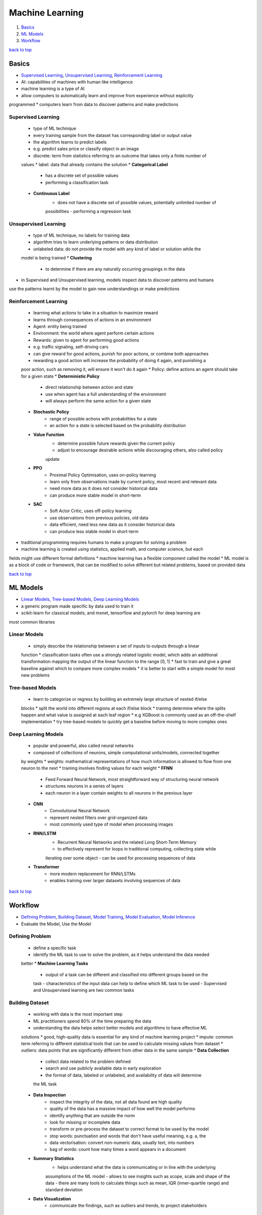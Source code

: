 ================
Machine Learning
================

1. `Basics`_
2. `ML Models`_
3. `Workflow`_

`back to top <#machine-learning>`_

Basics
======

* `Supervised Learning`_, `Unsupervised Learning`_, `Reinforcement Learning`_
* AI: capabilities of machines with human like intelligence
* machine learning is a type of AI
* allow computers to automatically learn and improve from experience without explicitly
programmed
* computers learn from data to discover patterns and make predictions

Supervised Learning
-------------------
    * type of ML technique
    * every training sample from the dataset has corresponding label or output value
    * the algorithm learns to predict labels
    * e.g. predict sales price or classify object in an image
    * discrete: term from statistics referring to an outcome that takes only a finite number of
    values
    * label: data that already contains the solution
    * **Categorical Label**
        - has a discrete set of possible values
        - performing a classification task
    * **Continuous Label**
        - does not have a discrete set of possible values, potentially unlimited number of
        possibilities
        - performing a regression task

Unsupervised Learning
---------------------
    * type of ML technique, no labels for training data
    * algorithm tries to learn underlying patterns or data distribution
    * unlabeled data: do not provide the model with any kind of label or solution while the
    model is being trained
    * **Clustering**
        - to determine if there are any naturally occurring groupings in the data
* in Supervised and Unsupervised learning, models inspect data to discover patterns and humans
use the patterns learnt by the model to gain new understandings or make predictions

Reinforcement Learning
----------------------
    * learning what actions to take in a situation to maximize reward
    * learns through consequences of actions in an environment
    * Agent: entity being trained
    * Environment: the world where agent perform certain actions
    * Rewards: given to agent for performing good actions
    * e.g. traffic signaling, self-driving cars
    * can give reward for good actions, punish for poor actions, or combine both approaches
    * rewarding a good action will increase the probability of doing it again, and punishing a
    poor action, such as removing it, will ensure it won't do it again
    * Policy: define actions an agent should take for a given state
    * **Deterministic Policy**
        - direct relationship between action and state
        - use when agent has a full understanding of the environment
        - will always perform the same action for a given state
    * **Stochastic Policy**
        - range of possible actions with probabilities for a state
        - an action for a state is selected based on the probability distribution
    * **Value Function**
        - determine possible future rewards given the current policy
        - adjust to encourage desirable actions while discouraging others, also called policy
        update
    * **PPO**
        - Proximal Policy Optimisation, uses on-policy learning
        - learn only from observations made by current policy, most recent and relevant data
        - need more data as it does not consider historical data
        - can produce more stable model in short-term
    * **SAC**
        - Soft Actor Critic, uses off-policy learning
        - use observations from previous policies, old data
        - data efficient, need less new data as it consider historical data
        - can produce less stable model in short-term
* traditional programming requires humans to make a program for solving a problem
* machine learning is created using statistics, applied math, and computer science, but each
fields might use different formal definitions
* machine learning has a flexible component called the model
* ML model is as a block of code or framework, that can be modified to solve different but
related problems, based on provided data

`back to top <#machine-learning>`_

ML Models
=========

* `Linear Models`_, `Tree-based Models`_, `Deep Learning Models`_
* a generic program made specific by data used to train it
* scikit-learn for classical models, and mxnet, tensorflow and pytorch for deep learning are
most common libraries

Linear Models
-------------
    * simply describe the relationship between a set of inputs to outputs through a linear
    function
    * classification tasks often use a strongly related logistic model, which adds an
    additional transformation mapping the output of the linear function to the range [0, 1]
    * fast to train and give a great baseline against which to compare more complex models
    * it is better to start with a simple model for most new problems

Tree-based Models
-----------------
    * learn to categorize or regress by building an extremely large structure of nested if/else
    blocks
    * split the world into different regions at each if/else block
    * training determine where the splits happen and what value is assigned at each leaf region
    * e.g XGBoost is commonly used as an off-the-shelf implementation
    * try tree-based models to quickly get a baseline before moving to more complex ones

Deep Learning Models
--------------------
    * popular and powerful, also called neural networks
    * composed of collections of neurons, simple computational units/models, connected together
    by weights
    * weights: mathematical representations of how much information is allowed to flow from one
    neuron to the next
    * training involves finding values for each weight
    * **FFNN**
        - Feed Forward Neural Network, most straightforward way of structuring neural network
        - structures neurons in a series of layers
        - each neuron in a layer contain weights to all neurons in the previous layer
    * **CNN**
        - Convolutional Neural Network
        - represent nested filters over grid-organized data
        - most commonly used type of model when processing images
    * **RNN/LSTM**
        - Recurrent Neural Networks and the related Long Short-Term Memory
        - to effectively represent for loops in traditional computing, collecting state while
        iterating over some object
        - can be used for processing sequences of data
    * **Transformer**
        - more modern replacement for RNN/LSTMs
        - enables training over larger datasets involving sequences of data


`back to top <#machine-learning>`_

Workflow
========

* `Defining Problem`_, `Building Dataset`_, `Model Training`_, `Model Evaluation`_, `Model Inference`_
* Evaluate the Model, Use the Model

Defining Problem
----------------
    * define a specific task
    * identify the ML task to use to solve the problem, as it helps understand the data needed
    better
    * **Machine Learning Tasks**
        - output of a task can be different and classified into different groups based on the
        task
        - characteristics of the input data can help to define which ML task to be used
        - Supervised and Unsupervised learning are two common tasks

Building Dataset
----------------
    * working with data is the most important step
    * ML practitioners spend 80% of the time preparing the data
    * understanding the data helps select better models and algorithms to have effective ML
    solutions
    * good, high-quality data is essential for any kind of machine learning project
    * impute: common term referring to different statistical tools that can be used to
    calculate missing values from dataset
    * outliers: data points that are significantly different from other data in the same sample
    * **Data Collection**
        - collect data related to the problem defined
        - search and use publicly available data in early exploration
        - the format of data, labeled or unlabeled, and availability of data will determine
        the ML task
    * **Data Inspection**
        - inspect the integrity of the data, not all data found are high quality
        - quality of the data has a massive impact of how well the model performs
        - identify anything that are outside the norm
        - look for missing or incomplete data
        - transform or pre-process the dataset to correct format to be used by the model
        - stop words: punctuation and words that don't have useful meaning, e.g. a, the
        - data vectorisation: convert non-numeric data, usually text, into numbers
        - bag of words: count how many times a word appears in a document
    * **Summary Statistics**
        - helps understand what the data is communicating or in line with the underlying
        assumptions of the ML model
        - allows to see insights such as scope, scale and shape of the data
        - there are many tools to calculate things such as mean, IQR (inner-quartile range)
        and standard deviation
    * **Data Visualization**
        - communicate the findings, such as outliers and trends, to project stakeholders

Model Training
--------------
    * procedure to use data to shape a model
    * uses the model to process data, compares the result against the goal
    * determine what changes are required and makes small changes to the model parameters
    * the steps are repeated to bring the model closer to achieving the goal
    * model training algorithm adjusts the model to real-world data
    * the trained model can be used to predict outcomes which are not part of training dataset
    * **Splitting Dataset**
        - randomly split the dataset before training
        - majority of the data is in training dataset, usually 80%
        - test dataset is withheld from training and used later to evaluate the model before
        production
        - test the data against the bias-variance trade-off and how well the model will
        generalize to new data
    * feed the training data into the model, compute the loss function on the results, and
     iteratively updating model parameters to minimize some loss function
    * models are trained by slowly changing model parameters to move it closer to some goal
    * **Model Parameters**
        - settings, knobs, configurations, weights or biases that are updated to change how
        the model behaves
        - weights are values that change as the model learns, specific to neural networks
    * **Loss Function**
        - measure how close the model is to its goal
        - used to codify the model's distance from a goal
    * only implement model training algorithms from scratch when developing new ones
    * often use the existing frameworks that have working implementations
    * model selection: to determine which model to use, try different types while solving a
    problem
    * **Hyperparameters**
        - not changed during model training
        - can affect how quickly and reliably the model trains
        - e.g number clusters to identify

Model Evaluation
----------------
    * use statistical metrics to evaluate a model, e.g. accuracy, recall, precision, log loss,
    mean absolute error, hinge loss, quantile loss, $R^2$, KL Divergence, F1 Score
    * **Metrics**
        - accuracy: how often the model predicts correctly
        - log loss: to understand model's uncertainty about a given prediction, how strongly
        the model believes its prediction is accurate
        - silhouette coefficient: shows how well the data is clustered by the model, score
        near 0 show overlapping clusters, score < 0 show data points assigned to incorrect
        clusters, and score near 1 show successful identification

Model Inference
---------------
    * using a trained model to generate predictions and solve a problem
    * make sure to monitor the results produced
    * may need to reinvestigate the data, modify parameters in training algorithm, or change
    the model type for training
    * **Inference Rate**
        - number of inferences per second, need to maximise
        - depend on performances such as CPU, GPU, RAM, and machine learning framework
        - cost-effective to centralise in one place, where data is fed from edge devices to a
        central server for processing
        - inference at edge, performing inference locally is crucial for real-time devices
    * **Inference Time/Latency**
        - time taken to run a single inference
        - inference at edge reduces latency as data does not need to travel to the server for
        processing

`back to top <#machine-learning>`_
